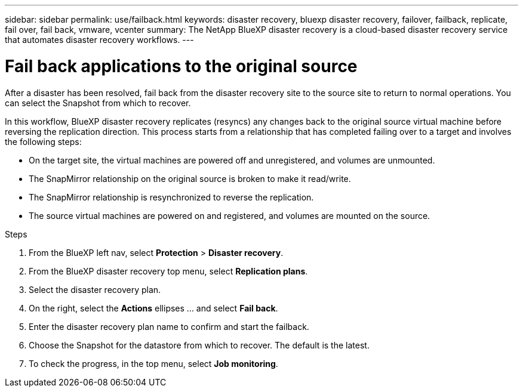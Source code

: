 ---
sidebar: sidebar
permalink: use/failback.html
keywords: disaster recovery, bluexp disaster recovery, failover, failback, replicate, fail over, fail back, vmware, vcenter
summary: The NetApp BlueXP disaster recovery is a cloud-based disaster recovery service that automates disaster recovery workflows.
---

= Fail back applications to the original source 
:hardbreaks:
:icons: font
:imagesdir: ../media/use/

[.lead]

After a disaster has been resolved, fail back from the disaster recovery site to the source site to return to normal operations. You can select the Snapshot from which to recover. 

In this workflow, BlueXP disaster recovery replicates (resyncs) any changes back to the original source virtual machine before reversing the replication direction. This process starts from a relationship that has completed failing over to a target and involves the following steps:

* On the target site, the virtual machines are powered off and unregistered, and volumes are unmounted.  
* The SnapMirror relationship on the original source is broken to make it read/write.
* The SnapMirror relationship is resynchronized to reverse the replication.
* The source virtual machines are powered on and registered, and volumes are mounted on the source. 

.Steps 

. From the BlueXP left nav, select *Protection* > *Disaster recovery*.

. From the BlueXP disaster recovery top menu, select *Replication plans*. 

. Select the disaster recovery plan.

. On the right, select the *Actions* ellipses … and select *Fail back*.

. Enter the disaster recovery plan name to confirm and start the failback. 
  
. Choose the Snapshot for the datastore from which to recover.  The default is the latest. 

. To check the progress, in the top menu, select *Job monitoring*.
